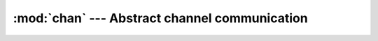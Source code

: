 :mod:`chan` --- Abstract channel communication
==============================================

.. module:: chan
   :synopsis: Abstract channel communication.

.. doxygenfile:: kernel/chan.h
   :project: simba

